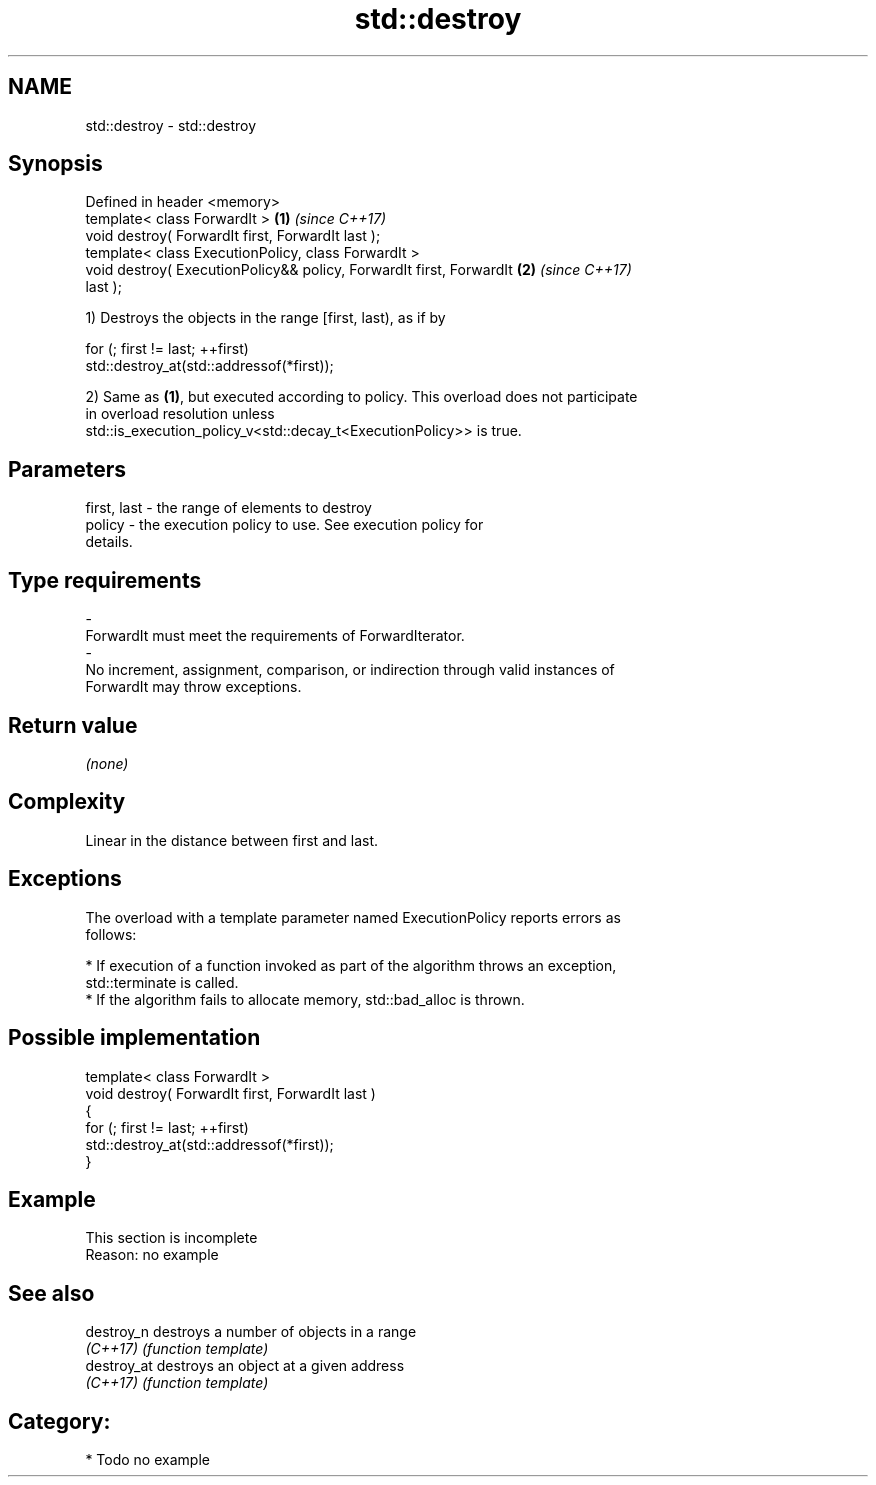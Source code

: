 .TH std::destroy 3 "Nov 16 2016" "2.1 | http://cppreference.com" "C++ Standard Libary"
.SH NAME
std::destroy \- std::destroy

.SH Synopsis
   Defined in header <memory>
   template< class ForwardIt >                                        \fB(1)\fP \fI(since C++17)\fP
   void destroy( ForwardIt first, ForwardIt last );
   template< class ExecutionPolicy, class ForwardIt >
   void destroy( ExecutionPolicy&& policy, ForwardIt first, ForwardIt \fB(2)\fP \fI(since C++17)\fP
   last );

   1) Destroys the objects in the range [first, last), as if by

 for (; first != last; ++first)
   std::destroy_at(std::addressof(*first));

   2) Same as \fB(1)\fP, but executed according to policy. This overload does not participate
   in overload resolution unless
   std::is_execution_policy_v<std::decay_t<ExecutionPolicy>> is true.

.SH Parameters

   first, last         -         the range of elements to destroy
   policy              -         the execution policy to use. See execution policy for
                                 details.
.SH Type requirements
   -
   ForwardIt must meet the requirements of ForwardIterator.
   -
   No increment, assignment, comparison, or indirection through valid instances of
   ForwardIt may throw exceptions.

.SH Return value

   \fI(none)\fP

.SH Complexity

   Linear in the distance between first and last.

.SH Exceptions

   The overload with a template parameter named ExecutionPolicy reports errors as
   follows:

     * If execution of a function invoked as part of the algorithm throws an exception,
       std::terminate is called.
     * If the algorithm fails to allocate memory, std::bad_alloc is thrown.

.SH Possible implementation

   template< class ForwardIt >
   void destroy( ForwardIt first, ForwardIt last )
   {
     for (; first != last; ++first)
       std::destroy_at(std::addressof(*first));
   }

.SH Example

    This section is incomplete
    Reason: no example

.SH See also

   destroy_n  destroys a number of objects in a range
   \fI(C++17)\fP    \fI(function template)\fP
   destroy_at destroys an object at a given address
   \fI(C++17)\fP    \fI(function template)\fP

.SH Category:

     * Todo no example

